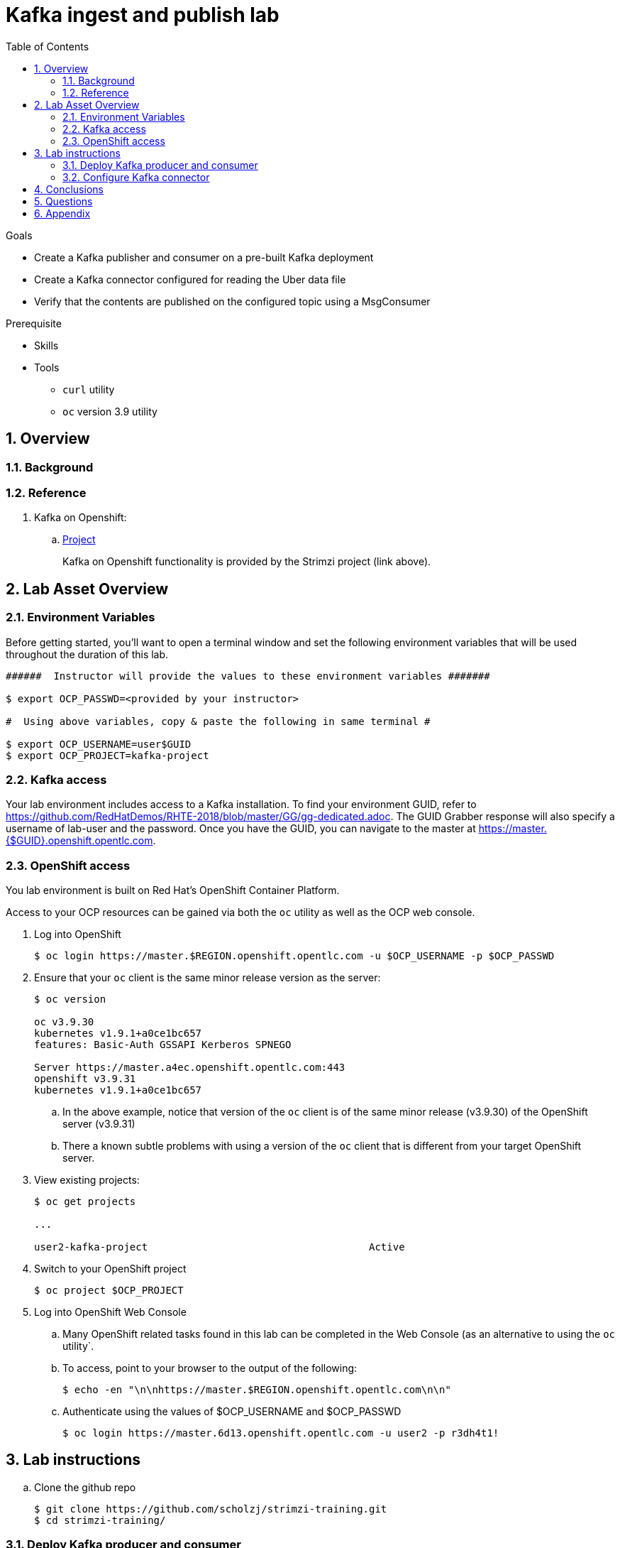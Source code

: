 :noaudio:
:scrollbar:
:data-uri:
:toc2:
:linkattrs:

= Kafka ingest and publish lab

.Goals
* Create a Kafka publisher and consumer on a pre-built Kafka deployment
* Create a Kafka connector configured for reading the Uber data file
* Verify that the contents are published on the configured topic using a MsgConsumer

.Prerequisite
* Skills
** 
** 
* Tools
** `curl` utility
** `oc` version 3.9 utility

:numbered:

== Overview


=== Background


=== Reference

. Kafka on Openshift:
.. link:https://strimzi.io[Project]
+
Kafka on Openshift functionality is provided by the Strimzi project (link above).
 
== Lab Asset Overview

=== Environment Variables

Before getting started, you'll want to open a terminal window and set the following environment variables that will be used throughout the duration of this lab.


-----
######  Instructor will provide the values to these environment variables #######

$ export OCP_PASSWD=<provided by your instructor>

#  Using above variables, copy & paste the following in same terminal #

$ export OCP_USERNAME=user$GUID
$ export OCP_PROJECT=kafka-project
-----

=== Kafka access

Your lab environment includes access to a Kafka installation. To find your environment GUID, refer to https://github.com/RedHatDemos/RHTE-2018/blob/master/GG/gg-dedicated.adoc. The GUID Grabber response will also specify a username of lab-user and the password. Once you have the GUID, you can navigate to the master at https://master.{$GUID}.openshift.opentlc.com.

=== OpenShift access

You lab environment is built on Red Hat's OpenShift Container Platform.

Access to your OCP resources can be gained via both the `oc` utility as well as the OCP web console.

. Log into OpenShift
+
-----
$ oc login https://master.$REGION.openshift.opentlc.com -u $OCP_USERNAME -p $OCP_PASSWD
-----

. Ensure that your `oc` client is the same minor release version as the server:
+
-----
$ oc version

oc v3.9.30
kubernetes v1.9.1+a0ce1bc657
features: Basic-Auth GSSAPI Kerberos SPNEGO

Server https://master.a4ec.openshift.opentlc.com:443
openshift v3.9.31
kubernetes v1.9.1+a0ce1bc657
-----

.. In the above example, notice that version of the `oc` client is of the same minor release (v3.9.30) of the OpenShift server (v3.9.31)
.. There a known subtle problems with using a version of the `oc` client that is different from your target OpenShift server.

. View existing projects:
+
-----
$ oc get projects

... 

user2-kafka-project                                     Active
-----

. Switch to your  OpenShift project
+
-----
$ oc project $OCP_PROJECT
-----

. Log into OpenShift Web Console
.. Many OpenShift related tasks found in this lab can be completed in the Web Console (as an alternative to using the `oc` utility`.
.. To access, point to your browser to the output of the following:
+
-----
$ echo -en "\n\nhttps://master.$REGION.openshift.opentlc.com\n\n"
-----

.. Authenticate using the values of $OCP_USERNAME and $OCP_PASSWD
+
-----
$ oc login https://master.6d13.openshift.opentlc.com -u user2 -p r3dh4t1!
-----

== Lab instructions

.. Clone the github repo
+
-----
$ git clone https://github.com/scholzj/strimzi-training.git
$ cd strimzi-training/
-----

=== Deploy Kafka producer and consumer

. Deploy the Hello World producer and consumer

[source,text]
----
% oc apply -f examples/hello-world/deployment.yaml
----

. Check the producer and consumer logs to verify that they are working

[source,text]
----
oc logs $(oc get pod -l app=hello-world-producer -o=jsonpath='{.items[0].metadata.name}') -f
oc logs $(oc get pod -l app=hello-world-consumer -o=jsonpath='{.items[0].metadata.name}') -f
----

=== Configure Kafka connector

. In the resources/kafka-connect/kafka-connect.yaml, under the spec object, review the configuration
+
[source,text]
----
  config:
    key.converter: org.apache.kafka.connect.storage.StringConverter
    value.converter: org.apache.kafka.connect.storage.StringConverter
    key.converter.schemas.enable: false
    value.converter.schemas.enable: false
----

. Open a terminal in the Kakfa connect pod and verify that the input file has been copied to the /opt/kafka directory.

. A topic (file-publish) that Kafka Connect uses to publish to the Kafka broker has been created for you

. Create the configuration for the file source
+
[source,json]
----
% cat <<EOF >> /tmp/source-plugin.json
{
  "name": "source-test",
  "config": {
    "connector.class": "FileStreamSource",
    "tasks.max": "3",
    "topic": "UberInput",
    "file": "/tmp/uber.csv"
  }
}
EOF
----

. Create a connector that will read the TXT file and push its content into the Kafka broker
+
[source,text]
----
% curl -X POST -H "Content-Type: application/json" --data @/tmp/source-plugin.json http://localhost:8083/connectors
----

. Verify the contents are being published to the message consumer configured.
+
2018-08-21 22:08:26 INFO  KafkaConsumerExample:27 -	value: {"schema":{"type":"string","optional":false},"payload":"{1, 100, \"nandan\", \"uber data\", 15}"}

== Conclusions

== Questions

TO-DO :  questions to test student knowledge of the concepts / learning objectives of this lab

== Appendix
ifdef::showscript[]

endif::showscript[]
